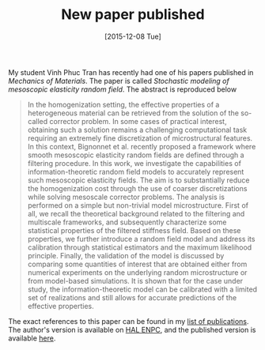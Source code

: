 # -*- coding: utf-8; -*-
#+TITLE: New paper published
#+DATE: [2015-12-08 Tue]

My student Vinh Phuc Tran has recently had one of his papers published in /Mechanics of Materials/. The paper is called /Stochastic modeling of mesoscopic elasticity random field/. The abstract is reproduced below

#+BEGIN_QUOTE
In the homogenization setting, the effective properties of a heterogeneous material can be retrieved from the solution of the so-called corrector problem. In some cases of practical interest, obtaining such a solution remains a challenging computational task requiring an extremely fine discretization of microstructural features. In this context, Bignonnet et al. recently proposed a framework where smooth mesoscopic elasticity random fields are defined through a filtering procedure. In this work, we investigate the capabilities of information-theoretic random field models to accurately represent such mesoscopic elasticity fields. The aim is to substantially reduce the homogenization cost through the use of coarser discretizations while solving mesoscale corrector problems. The analysis is performed on a simple but non-trivial model microstructure. First of all, we recall the theoretical background related to the filtering and multiscale frameworks, and subsequently characterize some statistical properties of the filtered stiffness field. Based on these properties, we further introduce a random field model and address its calibration through statistical estimators and the maximum likelihood principle. Finally, the validation of the model is discussed by comparing some quantities of interest that are obtained either from numerical experiments on the underlying random microstructure or from model-based simulations. It is shown that for the case under study, the information-theoretic model can be calibrated with a limited set of realizations and still allows for accurate predictions of the effective properties.
#+END_QUOTE

The exact references to this paper can be found in my [[file:../pages/about.org::#TRAN2016][list of publications]]. The author's version is available on [[https://hal-enpc.archives-ouvertes.fr/hal-01226337][HAL ENPC]], and the published version is available [[http://dx.doi.org/10.1016/j.mechmat.2015.10.007][here]].
